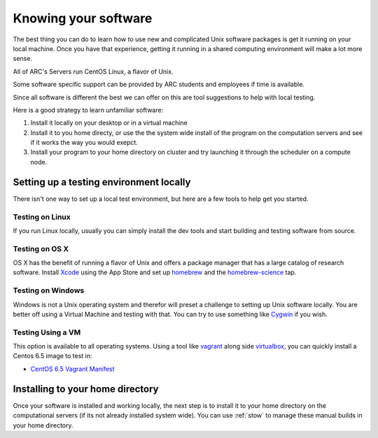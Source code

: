 *********************
Knowing your software
*********************

The best thing you can do to learn how to use new and complicated Unix software packages is get it running on your local machine.  Once you have that experience, getting it running in a shared computing environment will make a lot more sense.

All of ARC's Servers run CentOS Linux, a flavor of Unix.

Some software specific support can be provided by ARC students and employees if time is available.

Since all software is different the best we can offer on this are tool suggestions to help with local testing.

Here is a good strategy to learn unfamiliar software:

1. Install it locally on your desktop or in a virtual machine

2. Install it to you home directy, or use the the system wide install of the program on the computation servers and see if it works the way you would exepct.

3. Install your program to your home directory on cluster and try launching it through the scheduler on a compute node.

Setting up a testing environment locally
========================================

There isn't one way to set up a local test environment, but here are a few tools to help get you started.

Testing on Linux
----------------

If you run Linux locally, usually you can simply install the dev tools and start building and testing software from source.

Testing on OS X
---------------

OS X has the benefit of running a flavor of Unix and offers a package manager that has a large catalog of research software.  Install `Xcode`_ using the App Store and set up `homebrew`_ and the `homebrew-science`_ tap.

Testing on Windows
------------------

Windows is not a Unix operating system and therefor will preset a challenge to setting up Unix software locally.  You are better off using a Virtual Machine and testing with that.  You can try to use something like `Cygwin`_ if you wish.

Testing Using a VM
------------------

This option is available to all operating systems.  Using a tool like `vagrant`_ along side `virtualbox`_, you can quickly install a Centos 6.5 image to test in:

- `CentOS 6.5 Vagrant Manifest <https://atlas.hashicorp.com/chef/boxes/centos-6.5>`_

Installing to your home directory
=================================

Once your software is installed and working locally, the next step is to install it to your home directory on the computational servers (if its not already installed system wide).  You can use :ref:`stow` to manage these manual builds in your home directory.

.. _Xcode: https://itunes.apple.com/us/app/xcode/id497799835?mt=12
.. _homebrew: http://brew.sh/
.. _homebrew-science: https://github.com/Homebrew/homebrew-science
.. _Cygwin: https://www.cygwin.com/
.. _vagrant: https://www.vagrantup.com/
.. _virtualbox: https://www.virtualbox.org/
